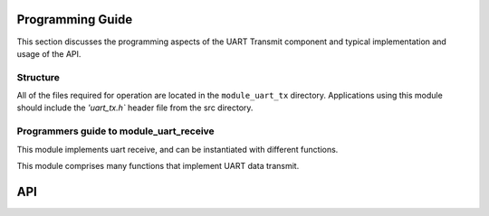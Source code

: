 Programming Guide
==================

This section discusses the programming aspects of the UART Transmit component and typical implementation and usage of the API.

Structure
---------

All of the files required for operation are located in the ``module_uart_tx`` directory. Applications using this module should include the `'uart_tx.h`` header file from the src directory.
    
Programmers guide to module_uart_receive
----------------------------------------

This module implements uart receive, and can be instantiated with
different functions.

This module comprises many functions that implement UART data transmit.

API
===

.. doxygenfunction:: uart_tx

.. doxygenfunction:: uart_tx_send_byte

.. doxygenfunction:: uart_tx_set_baud_rate

.. doxygenfunction:: uart_tx_set_parity

.. doxygenfunction:: uart_tx_set_stop_bits

.. doxygenfunction:: uart_tx_set_bits_per_byte
